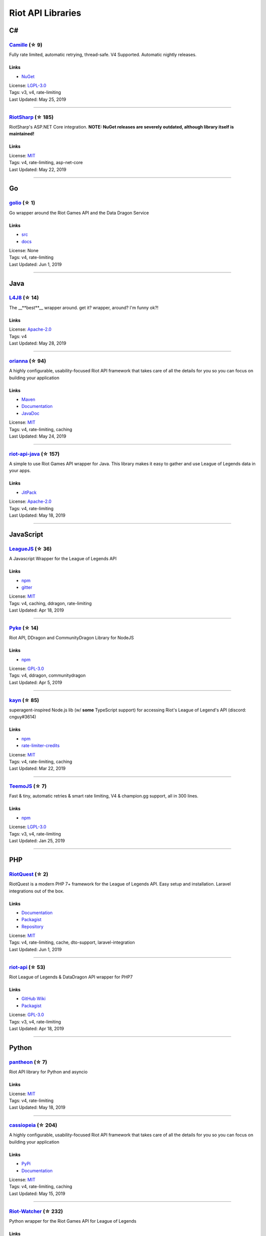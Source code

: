 Riot API Libraries
==========================

C#
------------------------------------------

`Camille <https://github.com/MingweiSamuel/Camille>`_ (☆ 9)
~~~~~~~~~~~~~~~~~~~~~~~~~~~~~~~~~~~~~~~~~~~~~~~~~~~~~~~~~~~~~~~~~~~~~~~~~~~~~~~~~~~~~~~~~~~~~~~~~~~~

Fully rate limited, automatic retrying, thread-safe. V4 Supported. Automatic nightly releases.

Links
::::::::::::::::

- `NuGet <https://www.nuget.org/packages/MingweiSamuel.Camille/>`_
| License: `LGPL-3.0 <http://choosealicense.com/licenses/lgpl-3.0>`_
| Tags: v3, v4, rate-limiting
| Last Updated: May 25, 2019

-----------------

`RiotSharp <https://github.com/BenFradet/RiotSharp>`_ (☆ 185)
~~~~~~~~~~~~~~~~~~~~~~~~~~~~~~~~~~~~~~~~~~~~~~~~~~~~~~~~~~~~~~~~~~~~~~~~~~~~~~~~~~~~~~~~~~~~~~~~~~~~

RiotSharp's ASP.NET Core integration. **NOTE: NuGet releases are severely outdated, although library itself is maintained!**

Links
::::::::::::::::

| License: `MIT <http://choosealicense.com/licenses/mit>`_
| Tags: v4, rate-limiting, asp-net-core
| Last Updated: May 22, 2019

-----------------

Go
------------------------------------------

`golio <https://github.com/KnutZuidema/golio>`_ (☆ 1)
~~~~~~~~~~~~~~~~~~~~~~~~~~~~~~~~~~~~~~~~~~~~~~~~~~~~~~~~~~~~~~~~~~~~~~~~~~~~~~~~~~~~~~~~~~~~~~~~~~~~

Go wrapper around the Riot Games API and the Data Dragon Service

Links
::::::::::::::::

- `src <https://github.com/KnutZuidema/golio>`_
- `docs <https://godoc.org/github.com/KnutZuidema/golio>`_
| License: None
| Tags: v4, rate-limiting
| Last Updated: Jun 1, 2019

-----------------

Java
------------------------------------------

`L4J8 <https://github.com/stelar7/L4J8>`_ (☆ 14)
~~~~~~~~~~~~~~~~~~~~~~~~~~~~~~~~~~~~~~~~~~~~~~~~~~~~~~~~~~~~~~~~~~~~~~~~~~~~~~~~~~~~~~~~~~~~~~~~~~~~

The __**best**__ wrapper around. get it? wrapper, around? I'm funny ok?!

Links
::::::::::::::::

| License: `Apache-2.0 <http://choosealicense.com/licenses/apache-2.0>`_
| Tags: v4
| Last Updated: May 28, 2019

-----------------

`orianna <https://github.com/meraki-analytics/orianna>`_ (☆ 94)
~~~~~~~~~~~~~~~~~~~~~~~~~~~~~~~~~~~~~~~~~~~~~~~~~~~~~~~~~~~~~~~~~~~~~~~~~~~~~~~~~~~~~~~~~~~~~~~~~~~~

A highly configurable, usability-focused Riot API framework that takes care of all the details for you so you can focus on building your application

Links
::::::::::::::::

- `Maven <https://search.maven.org/search?q=g:com.merakianalytics.orianna>`_
- `Documentation <http://orianna.readthedocs.org/en/latest/>`_
- `JavaDoc <http://javadoc.io/doc/com.merakianalytics.orianna/orianna>`_
| License: `MIT <http://choosealicense.com/licenses/mit>`_
| Tags: v4, rate-limiting, caching
| Last Updated: May 24, 2019

-----------------

`riot-api-java <https://github.com/taycaldwell/riot-api-java>`_ (☆ 157)
~~~~~~~~~~~~~~~~~~~~~~~~~~~~~~~~~~~~~~~~~~~~~~~~~~~~~~~~~~~~~~~~~~~~~~~~~~~~~~~~~~~~~~~~~~~~~~~~~~~~

A simple to use Riot Games API wrapper for Java. This library makes it easy to gather and use League of Legends data in your apps.

Links
::::::::::::::::

- `JitPack <https://jitpack.io/#rithms/riot-api-java/>`_
| License: `Apache-2.0 <http://choosealicense.com/licenses/apache-2.0>`_
| Tags: v4, rate-limiting
| Last Updated: May 18, 2019

-----------------

JavaScript
------------------------------------------

`LeagueJS <https://github.com/Colorfulstan/LeagueJS>`_ (☆ 36)
~~~~~~~~~~~~~~~~~~~~~~~~~~~~~~~~~~~~~~~~~~~~~~~~~~~~~~~~~~~~~~~~~~~~~~~~~~~~~~~~~~~~~~~~~~~~~~~~~~~~

A Javascript Wrapper for the League of Legends API 

Links
::::::::::::::::

- `npm <https://www.npmjs.com/package/leaguejs>`_
- `gitter <https://gitter.im/League-JS/>`_
| License: `MIT <http://choosealicense.com/licenses/mit>`_
| Tags: v4, caching, ddragon, rate-limiting
| Last Updated: Apr 18, 2019

-----------------

`Pyke <https://github.com/systeme-cardinal/Pyke>`_ (☆ 14)
~~~~~~~~~~~~~~~~~~~~~~~~~~~~~~~~~~~~~~~~~~~~~~~~~~~~~~~~~~~~~~~~~~~~~~~~~~~~~~~~~~~~~~~~~~~~~~~~~~~~

Riot API, DDragon and CommunityDragon Library for NodeJS

Links
::::::::::::::::

- `npm <https://www.npmjs.com/package/pyke>`_
| License: `GPL-3.0 <http://choosealicense.com/licenses/gpl-3.0>`_
| Tags: v4, ddragon, communitydragon
| Last Updated: Apr 5, 2019

-----------------

`kayn <https://github.com/cnguy/kayn>`_ (☆ 85)
~~~~~~~~~~~~~~~~~~~~~~~~~~~~~~~~~~~~~~~~~~~~~~~~~~~~~~~~~~~~~~~~~~~~~~~~~~~~~~~~~~~~~~~~~~~~~~~~~~~~

superagent-inspired Node.js lib (w/ **some** TypeScript support) for accessing Riot's League of Legend's API (discord: cnguy#3614)

Links
::::::::::::::::

- `npm <https://www.npmjs.com/package/kayn>`_
- `rate-limiter-credits <https://github.com/Colorfulstan/RiotRateLimiter-node>`_
| License: `MIT <http://choosealicense.com/licenses/mit>`_
| Tags: v4, rate-limiting, caching
| Last Updated: Mar 22, 2019

-----------------

`TeemoJS <https://github.com/MingweiSamuel/TeemoJS>`_ (☆ 7)
~~~~~~~~~~~~~~~~~~~~~~~~~~~~~~~~~~~~~~~~~~~~~~~~~~~~~~~~~~~~~~~~~~~~~~~~~~~~~~~~~~~~~~~~~~~~~~~~~~~~

Fast & tiny, automatic retries & smart rate limiting, V4 & champion.gg support, all in 300 lines.

Links
::::::::::::::::

- `npm <https://www.npmjs.com/package/teemojs>`_
| License: `LGPL-3.0 <http://choosealicense.com/licenses/lgpl-3.0>`_
| Tags: v3, v4, rate-limiting
| Last Updated: Jan 25, 2019

-----------------

PHP
------------------------------------------

`RiotQuest <https://github.com/supergrecko/RiotQuest>`_ (☆ 2)
~~~~~~~~~~~~~~~~~~~~~~~~~~~~~~~~~~~~~~~~~~~~~~~~~~~~~~~~~~~~~~~~~~~~~~~~~~~~~~~~~~~~~~~~~~~~~~~~~~~~

RiotQuest is a modern PHP 7+ framework for the League of Legends API. Easy setup and installation. Laravel integrations out of the box.

Links
::::::::::::::::

- `Documentation <https://supergrecko.dev/docs/riot-quest>`_
- `Packagist <https://packagist.org/packages/supergrecko/riot-quest>`_
- `Repository <https://github.com/supergrecko/RiotQuest>`_
| License: `MIT <http://choosealicense.com/licenses/mit>`_
| Tags: v4, rate-limiting, cache, dto-support, laravel-integration
| Last Updated: Jun 1, 2019

-----------------

`riot-api <https://github.com/dolejska-daniel/riot-api>`_ (☆ 53)
~~~~~~~~~~~~~~~~~~~~~~~~~~~~~~~~~~~~~~~~~~~~~~~~~~~~~~~~~~~~~~~~~~~~~~~~~~~~~~~~~~~~~~~~~~~~~~~~~~~~

Riot League of Legends & DataDragon API wrapper for PHP7

Links
::::::::::::::::

- `GitHub Wiki <https://github.com/dolejska-daniel/riot-api/wiki>`_
- `Packagist <https://packagist.org/packages/dolejska-daniel/riot-api>`_
| License: `GPL-3.0 <http://choosealicense.com/licenses/gpl-3.0>`_
| Tags: v3, v4, rate-limiting
| Last Updated: Apr 18, 2019

-----------------

Python
------------------------------------------

`pantheon <https://github.com/Canisback/pantheon>`_ (☆ 7)
~~~~~~~~~~~~~~~~~~~~~~~~~~~~~~~~~~~~~~~~~~~~~~~~~~~~~~~~~~~~~~~~~~~~~~~~~~~~~~~~~~~~~~~~~~~~~~~~~~~~

Riot API library for Python and asyncio

Links
::::::::::::::::

| License: `MIT <http://choosealicense.com/licenses/mit>`_
| Tags: v4, rate-limiting
| Last Updated: May 18, 2019

-----------------

`cassiopeia <https://github.com/meraki-analytics/cassiopeia>`_ (☆ 204)
~~~~~~~~~~~~~~~~~~~~~~~~~~~~~~~~~~~~~~~~~~~~~~~~~~~~~~~~~~~~~~~~~~~~~~~~~~~~~~~~~~~~~~~~~~~~~~~~~~~~

A highly configurable, usability-focused Riot API framework that takes care of all the details for you so you can focus on building your application

Links
::::::::::::::::

- `PyPi <https://pypi.org/project/cassiopeia/>`_
- `Documentation <http://cassiopeia.readthedocs.org/en/latest/>`_
| License: `MIT <http://choosealicense.com/licenses/mit>`_
| Tags: v4, rate-limiting, caching
| Last Updated: May 15, 2019

-----------------

`Riot-Watcher <https://github.com/pseudonym117/Riot-Watcher>`_ (☆ 232)
~~~~~~~~~~~~~~~~~~~~~~~~~~~~~~~~~~~~~~~~~~~~~~~~~~~~~~~~~~~~~~~~~~~~~~~~~~~~~~~~~~~~~~~~~~~~~~~~~~~~

Python wrapper for the Riot Games API for League of Legends

Links
::::::::::::::::

- `Documentation <http://riot-watcher.readthedocs.io/en/latest/>`_
- `PyPi <https://pypi.python.org/pypi/riotwatcher>`_
| License: `MIT <http://choosealicense.com/licenses/mit>`_
| Tags: v4, rate-limiting
| Last Updated: May 14, 2019

-----------------

Swift
------------------------------------------

`LeagueAPI <https://github.com/Kelmatou/LeagueAPI>`_ (☆ 12)
~~~~~~~~~~~~~~~~~~~~~~~~~~~~~~~~~~~~~~~~~~~~~~~~~~~~~~~~~~~~~~~~~~~~~~~~~~~~~~~~~~~~~~~~~~~~~~~~~~~~

Framework providing all League of Legends data, with cache, rate-limit handling with auto retry system. Compatible with Carthage and Cocoapod.

Links
::::::::::::::::

- `Github <https://github.com/Kelmatou/LeagueAPI>`_
- `Documentation <https://github.com/Kelmatou/LeagueAPI/wiki>`_
| License: `MIT <http://choosealicense.com/licenses/mit>`_
| Tags: v4, rate-limiting
| Last Updated: May 10, 2019

-----------------

`DragonService <https://github.com/WxWatch/DragonService>`_ (☆ 1)
~~~~~~~~~~~~~~~~~~~~~~~~~~~~~~~~~~~~~~~~~~~~~~~~~~~~~~~~~~~~~~~~~~~~~~~~~~~~~~~~~~~~~~~~~~~~~~~~~~~~

Swift package to fetch data from DataDragon

Links
::::::::::::::::

| License: `MIT <http://choosealicense.com/licenses/mit>`_
| Tags: v4
| Last Updated: Nov 20, 2018

-----------------

